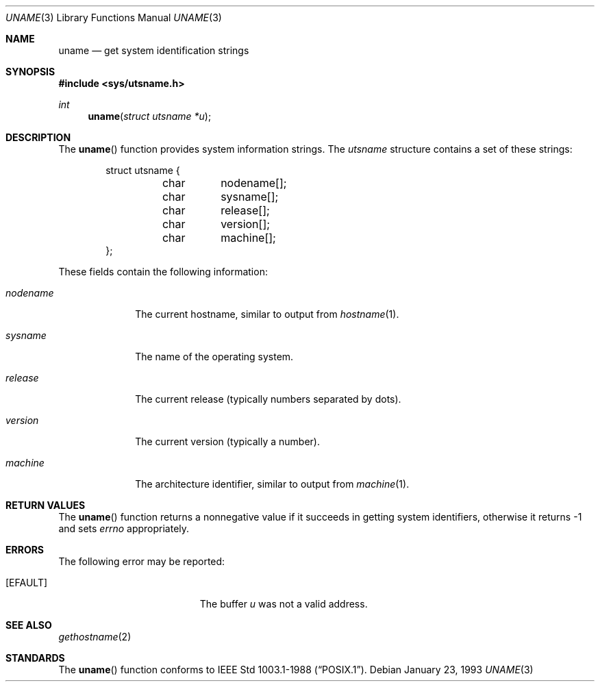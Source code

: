 .\" Copyright (c) 1993 Berkeley Software Design, Inc. All rights reserved.
.\" The Berkeley Software Design Inc. software License Agreement specifies
.\" the terms and conditions for redistribution.
.\"
.\"	BSDI $Id: uname.3,v 1.1 1993/02/05 22:05:22 polk Exp $
.\"
.Dd January 23, 1993
.Dt UNAME 3
.Os
.Sh NAME
.Nm uname
.Nd get system identification strings
.Sh SYNOPSIS
.Fd #include <sys/utsname.h>
.Ft int
.Fn uname "struct utsname *u"
.Sh DESCRIPTION
The
.Fn uname
function provides system information strings.
The
.Fa utsname
structure contains a set of these strings:
.Bd -literal -offset indent
struct utsname {
	char	nodename[];
	char	sysname[];
	char	release[];
	char	version[];
	char	machine[];
};
.Ed
.Pp
These fields contain the following information:
.Bl -tag -width nodename
.It Fa nodename
The current hostname, similar to output from
.Xr hostname 1 .
.It Fa sysname
The name of the operating system.
.It Fa release
The current release (typically numbers separated by dots).
.It Fa version
The current version (typically a number).
.It Fa machine
The architecture identifier, similar to
output from
.Xr machine 1 .
.El
.Sh RETURN VALUES
The
.Fn uname
function returns a nonnegative value if
it succeeds in getting system identifiers,
otherwise it returns \-1 and sets
.Fa errno
appropriately.
.Sh ERRORS
The following error may be reported:
.Bl -tag -width Er
.It Bq Er EFAULT
The buffer
.Fa u
was not a valid address.
.El
.Sh SEE ALSO
.Xr gethostname 2
.Sh STANDARDS
The
.Fn uname
function conforms to
.St -p1003.1-88 .
